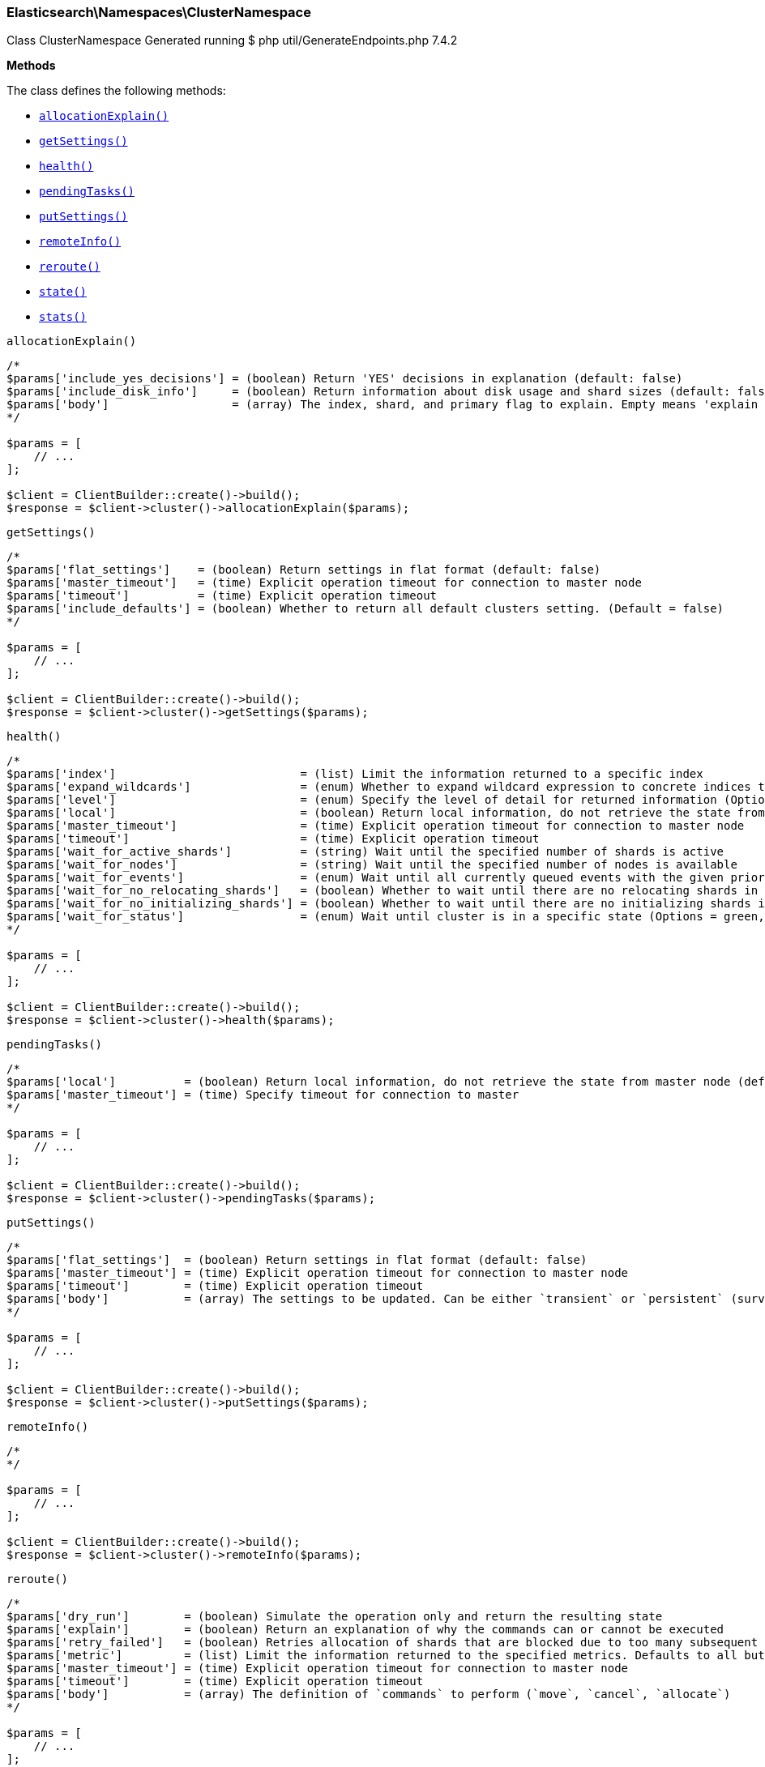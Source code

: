 [discrete]
[[Elasticsearch_Namespaces_ClusterNamespace]]
=== Elasticsearch\Namespaces\ClusterNamespace



Class ClusterNamespace
Generated running $ php util/GenerateEndpoints.php 7.4.2


*Methods*

The class defines the following methods:

* <<Elasticsearch_Namespaces_ClusterNamespaceallocationExplain_allocationExplain,`allocationExplain()`>>
* <<Elasticsearch_Namespaces_ClusterNamespacegetSettings_getSettings,`getSettings()`>>
* <<Elasticsearch_Namespaces_ClusterNamespacehealth_health,`health()`>>
* <<Elasticsearch_Namespaces_ClusterNamespacependingTasks_pendingTasks,`pendingTasks()`>>
* <<Elasticsearch_Namespaces_ClusterNamespaceputSettings_putSettings,`putSettings()`>>
* <<Elasticsearch_Namespaces_ClusterNamespaceremoteInfo_remoteInfo,`remoteInfo()`>>
* <<Elasticsearch_Namespaces_ClusterNamespacereroute_reroute,`reroute()`>>
* <<Elasticsearch_Namespaces_ClusterNamespacestate_state,`state()`>>
* <<Elasticsearch_Namespaces_ClusterNamespacestats_stats,`stats()`>>



[[Elasticsearch_Namespaces_ClusterNamespaceallocationExplain_allocationExplain]]
.`allocationExplain()`
****
[source,php]
----
/*
$params['include_yes_decisions'] = (boolean) Return 'YES' decisions in explanation (default: false)
$params['include_disk_info']     = (boolean) Return information about disk usage and shard sizes (default: false)
$params['body']                  = (array) The index, shard, and primary flag to explain. Empty means 'explain the first unassigned shard'
*/

$params = [
    // ...
];

$client = ClientBuilder::create()->build();
$response = $client->cluster()->allocationExplain($params);
----
****



[[Elasticsearch_Namespaces_ClusterNamespacegetSettings_getSettings]]
.`getSettings()`
****
[source,php]
----
/*
$params['flat_settings']    = (boolean) Return settings in flat format (default: false)
$params['master_timeout']   = (time) Explicit operation timeout for connection to master node
$params['timeout']          = (time) Explicit operation timeout
$params['include_defaults'] = (boolean) Whether to return all default clusters setting. (Default = false)
*/

$params = [
    // ...
];

$client = ClientBuilder::create()->build();
$response = $client->cluster()->getSettings($params);
----
****



[[Elasticsearch_Namespaces_ClusterNamespacehealth_health]]
.`health()`
****
[source,php]
----
/*
$params['index']                           = (list) Limit the information returned to a specific index
$params['expand_wildcards']                = (enum) Whether to expand wildcard expression to concrete indices that are open, closed or both. (Options = open,closed,none,all) (Default = all)
$params['level']                           = (enum) Specify the level of detail for returned information (Options = cluster,indices,shards) (Default = cluster)
$params['local']                           = (boolean) Return local information, do not retrieve the state from master node (default: false)
$params['master_timeout']                  = (time) Explicit operation timeout for connection to master node
$params['timeout']                         = (time) Explicit operation timeout
$params['wait_for_active_shards']          = (string) Wait until the specified number of shards is active
$params['wait_for_nodes']                  = (string) Wait until the specified number of nodes is available
$params['wait_for_events']                 = (enum) Wait until all currently queued events with the given priority are processed (Options = immediate,urgent,high,normal,low,languid)
$params['wait_for_no_relocating_shards']   = (boolean) Whether to wait until there are no relocating shards in the cluster
$params['wait_for_no_initializing_shards'] = (boolean) Whether to wait until there are no initializing shards in the cluster
$params['wait_for_status']                 = (enum) Wait until cluster is in a specific state (Options = green,yellow,red)
*/

$params = [
    // ...
];

$client = ClientBuilder::create()->build();
$response = $client->cluster()->health($params);
----
****



[[Elasticsearch_Namespaces_ClusterNamespacependingTasks_pendingTasks]]
.`pendingTasks()`
****
[source,php]
----
/*
$params['local']          = (boolean) Return local information, do not retrieve the state from master node (default: false)
$params['master_timeout'] = (time) Specify timeout for connection to master
*/

$params = [
    // ...
];

$client = ClientBuilder::create()->build();
$response = $client->cluster()->pendingTasks($params);
----
****



[[Elasticsearch_Namespaces_ClusterNamespaceputSettings_putSettings]]
.`putSettings()`
****
[source,php]
----
/*
$params['flat_settings']  = (boolean) Return settings in flat format (default: false)
$params['master_timeout'] = (time) Explicit operation timeout for connection to master node
$params['timeout']        = (time) Explicit operation timeout
$params['body']           = (array) The settings to be updated. Can be either `transient` or `persistent` (survives cluster restart). (Required)
*/

$params = [
    // ...
];

$client = ClientBuilder::create()->build();
$response = $client->cluster()->putSettings($params);
----
****



[[Elasticsearch_Namespaces_ClusterNamespaceremoteInfo_remoteInfo]]
.`remoteInfo()`
****
[source,php]
----
/*
*/

$params = [
    // ...
];

$client = ClientBuilder::create()->build();
$response = $client->cluster()->remoteInfo($params);
----
****



[[Elasticsearch_Namespaces_ClusterNamespacereroute_reroute]]
.`reroute()`
****
[source,php]
----
/*
$params['dry_run']        = (boolean) Simulate the operation only and return the resulting state
$params['explain']        = (boolean) Return an explanation of why the commands can or cannot be executed
$params['retry_failed']   = (boolean) Retries allocation of shards that are blocked due to too many subsequent allocation failures
$params['metric']         = (list) Limit the information returned to the specified metrics. Defaults to all but metadata (Options = _all,blocks,metadata,nodes,routing_table,master_node,version)
$params['master_timeout'] = (time) Explicit operation timeout for connection to master node
$params['timeout']        = (time) Explicit operation timeout
$params['body']           = (array) The definition of `commands` to perform (`move`, `cancel`, `allocate`)
*/

$params = [
    // ...
];

$client = ClientBuilder::create()->build();
$response = $client->cluster()->reroute($params);
----
****



[[Elasticsearch_Namespaces_ClusterNamespacestate_state]]
.`state()`
****
[source,php]
----
/*
$params['metric']                    = (list) Limit the information returned to the specified metrics
$params['index']                     = (list) A comma-separated list of index names; use `_all` or empty string to perform the operation on all indices
$params['local']                     = (boolean) Return local information, do not retrieve the state from master node (default: false)
$params['master_timeout']            = (time) Specify timeout for connection to master
$params['flat_settings']             = (boolean) Return settings in flat format (default: false)
$params['wait_for_metadata_version'] = (number) Wait for the metadata version to be equal or greater than the specified metadata version
$params['wait_for_timeout']          = (time) The maximum time to wait for wait_for_metadata_version before timing out
$params['ignore_unavailable']        = (boolean) Whether specified concrete indices should be ignored when unavailable (missing or closed)
$params['allow_no_indices']          = (boolean) Whether to ignore if a wildcard indices expression resolves into no concrete indices. (This includes `_all` string or when no indices have been specified)
$params['expand_wildcards']          = (enum) Whether to expand wildcard expression to concrete indices that are open, closed or both. (Options = open,closed,none,all) (Default = open)
*/

$params = [
    // ...
];

$client = ClientBuilder::create()->build();
$response = $client->cluster()->state($params);
----
****



[[Elasticsearch_Namespaces_ClusterNamespacestats_stats]]
.`stats()`
****
[source,php]
----
/*
$params['node_id']       = (list) A comma-separated list of node IDs or names to limit the returned information; use `_local` to return information from the node you're connecting to, leave empty to get information from all nodes
$params['flat_settings'] = (boolean) Return settings in flat format (default: false)
$params['timeout']       = (time) Explicit operation timeout
*/

$params = [
    // ...
];

$client = ClientBuilder::create()->build();
$response = $client->cluster()->stats($params);
----
****


